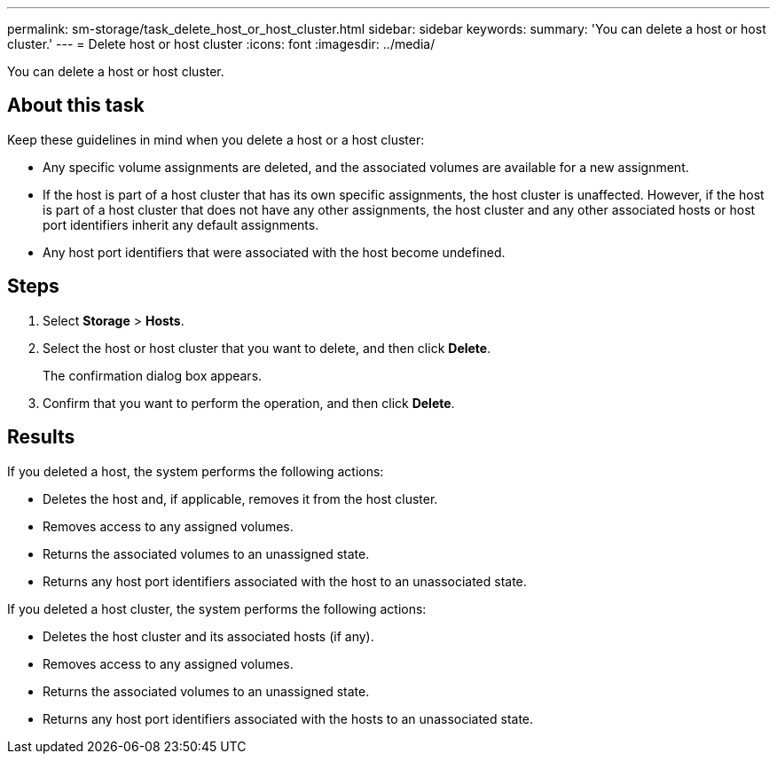 ---
permalink: sm-storage/task_delete_host_or_host_cluster.html
sidebar: sidebar
keywords: 
summary: 'You can delete a host or host cluster.'
---
= Delete host or host cluster
:icons: font
:imagesdir: ../media/

[.lead]
You can delete a host or host cluster.

== About this task

Keep these guidelines in mind when you delete a host or a host cluster:

* Any specific volume assignments are deleted, and the associated volumes are available for a new assignment.
* If the host is part of a host cluster that has its own specific assignments, the host cluster is unaffected. However, if the host is part of a host cluster that does not have any other assignments, the host cluster and any other associated hosts or host port identifiers inherit any default assignments.
* Any host port identifiers that were associated with the host become undefined.

== Steps

. Select *Storage* > *Hosts*.
. Select the host or host cluster that you want to delete, and then click *Delete*.
+
The confirmation dialog box appears.

. Confirm that you want to perform the operation, and then click *Delete*.

== Results

If you deleted a host, the system performs the following actions:

* Deletes the host and, if applicable, removes it from the host cluster.
* Removes access to any assigned volumes.
* Returns the associated volumes to an unassigned state.
* Returns any host port identifiers associated with the host to an unassociated state.

If you deleted a host cluster, the system performs the following actions:

* Deletes the host cluster and its associated hosts (if any).
* Removes access to any assigned volumes.
* Returns the associated volumes to an unassigned state.
* Returns any host port identifiers associated with the hosts to an unassociated state.
